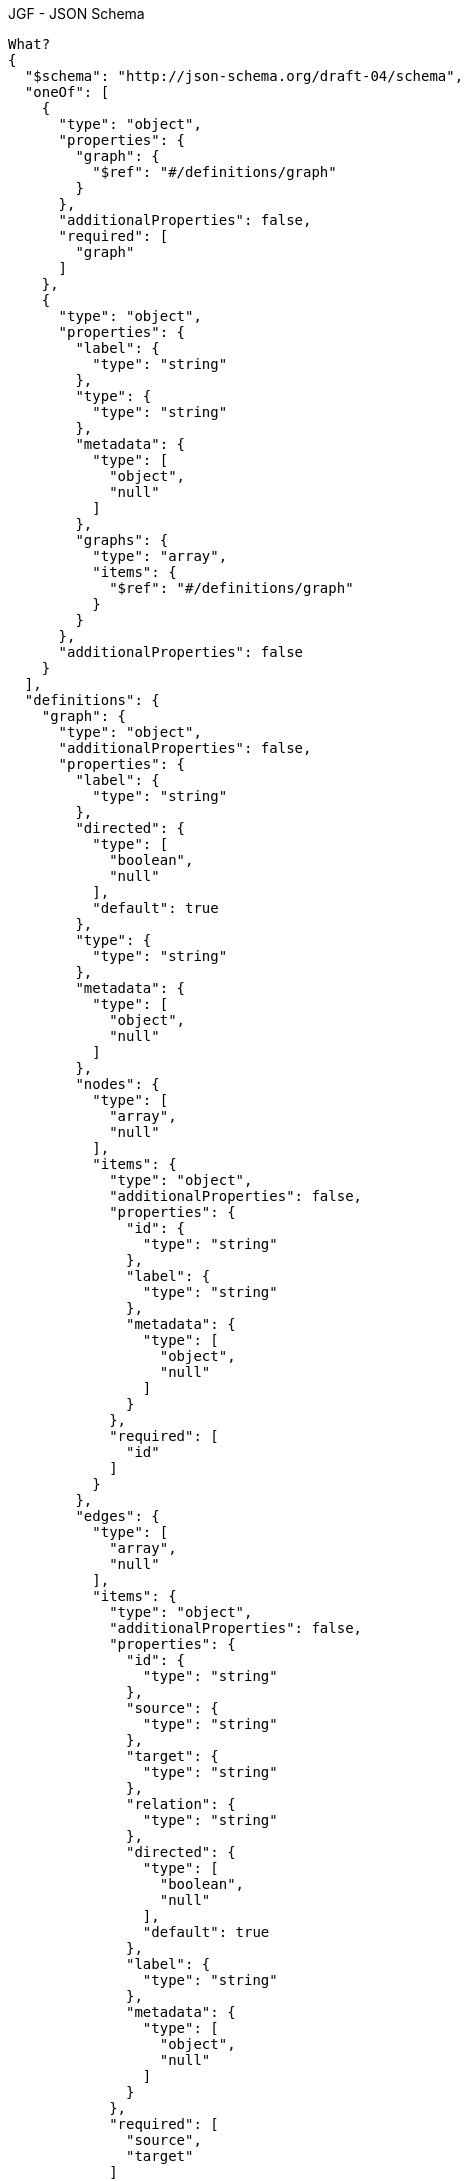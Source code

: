 .JGF - JSON Schema
[source,json]
----
What?
{
  "$schema": "http://json-schema.org/draft-04/schema",
  "oneOf": [
    {
      "type": "object",
      "properties": {
        "graph": {
          "$ref": "#/definitions/graph"
        }
      },
      "additionalProperties": false,
      "required": [
        "graph"
      ]
    },
    {
      "type": "object",
      "properties": {
        "label": {
          "type": "string"
        },
        "type": {
          "type": "string"
        },
        "metadata": {
          "type": [
            "object",
            "null"
          ]
        },
        "graphs": {
          "type": "array",
          "items": {
            "$ref": "#/definitions/graph"
          }
        }
      },
      "additionalProperties": false
    }
  ],
  "definitions": {
    "graph": {
      "type": "object",
      "additionalProperties": false,
      "properties": {
        "label": {
          "type": "string"
        },
        "directed": {
          "type": [
            "boolean",
            "null"
          ],
          "default": true
        },
        "type": {
          "type": "string"
        },
        "metadata": {
          "type": [
            "object",
            "null"
          ]
        },
        "nodes": {
          "type": [
            "array",
            "null"
          ],
          "items": {
            "type": "object",
            "additionalProperties": false,
            "properties": {
              "id": {
                "type": "string"
              },
              "label": {
                "type": "string"
              },
              "metadata": {
                "type": [
                  "object",
                  "null"
                ]
              }
            },
            "required": [
              "id"
            ]
          }
        },
        "edges": {
          "type": [
            "array",
            "null"
          ],
          "items": {
            "type": "object",
            "additionalProperties": false,
            "properties": {
              "id": {
                "type": "string"
              },
              "source": {
                "type": "string"
              },
              "target": {
                "type": "string"
              },
              "relation": {
                "type": "string"
              },
              "directed": {
                "type": [
                  "boolean",
                  "null"
                ],
                "default": true
              },
              "label": {
                "type": "string"
              },
              "metadata": {
                "type": [
                  "object",
                  "null"
                ]
              }
            },
            "required": [
              "source",
              "target"
            ]
          }
        }
      }
    }
  }
}
----
